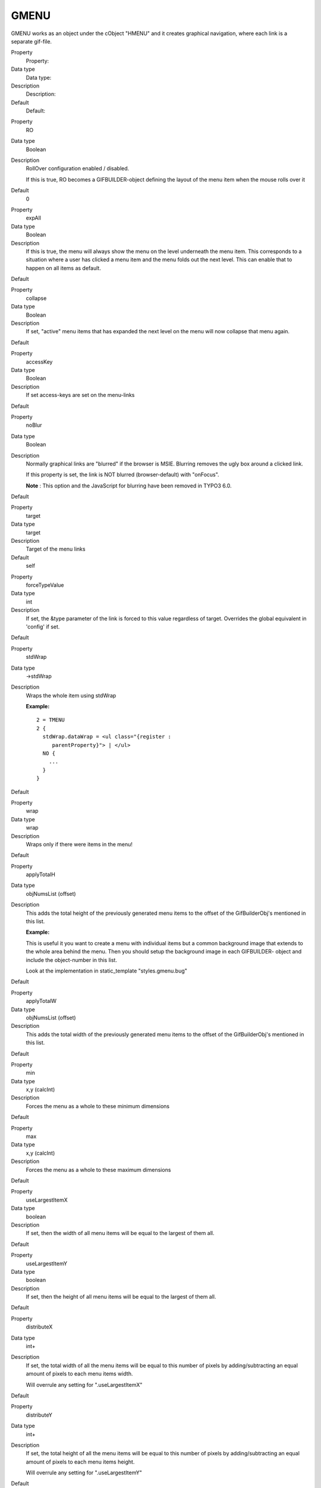 ﻿

.. ==================================================
.. FOR YOUR INFORMATION
.. --------------------------------------------------
.. -*- coding: utf-8 -*- with BOM.

.. ==================================================
.. DEFINE SOME TEXTROLES
.. --------------------------------------------------
.. role::   underline
.. role::   typoscript(code)
.. role::   ts(typoscript)
   :class:  typoscript
.. role::   php(code)


GMENU
^^^^^

GMENU works as an object under the cObject "HMENU" and it creates
graphical navigation, where each link is a separate gif-file.

.. ### BEGIN~OF~TABLE ###

.. container:: table-row

   Property
         Property:
   
   Data type
         Data type:
   
   Description
         Description:
   
   Default
         Default:


.. container:: table-row

   Property
         RO
   
   Data type
         Boolean
   
   Description
         RollOver configuration enabled / disabled.
         
         If this is true, RO becomes a GIFBUILDER-object defining the layout of
         the menu item when the mouse rolls over it
   
   Default
         0


.. container:: table-row

   Property
         expAll
   
   Data type
         Boolean
   
   Description
         If this is true, the menu will always show the menu on the level
         underneath the menu item. This corresponds to a situation where a user
         has clicked a menu item and the menu folds out the next level. This
         can enable that to happen on all items as default.
   
   Default


.. container:: table-row

   Property
         collapse
   
   Data type
         Boolean
   
   Description
         If set, "active" menu items that has expanded the next level on the
         menu will now collapse that menu again.
   
   Default


.. container:: table-row

   Property
         accessKey
   
   Data type
         Boolean
   
   Description
         If set access-keys are set on the menu-links
   
   Default


.. container:: table-row

   Property
         noBlur
   
   Data type
         Boolean
   
   Description
         Normally graphical links are "blurred" if the browser is MSIE.
         Blurring removes the ugly box around a clicked link.
         
         If this property is set, the link is NOT blurred (browser-default)
         with "onFocus".

         **Note** : This option and the JavaScript for blurring have been
         removed in TYPO3 6.0.

   Default


.. container:: table-row

   Property
         target
   
   Data type
         target
   
   Description
         Target of the menu links
   
   Default
         self


.. container:: table-row

   Property
         forceTypeValue
   
   Data type
         int
   
   Description
         If set, the &type parameter of the link is forced to this value
         regardless of target. Overrides the global equivalent in 'config' if
         set.
   
   Default


.. container:: table-row

   Property
         stdWrap
   
   Data type
         ->stdWrap
   
   Description
         Wraps the whole item using stdWrap
         
         **Example:**
         
         ::
         
            2 = TMENU
            2 {
              stdWrap.dataWrap = <ul class="{register :
                 parentProperty}"> | </ul>
              NO {
                ...
              }
            }
   
   Default


.. container:: table-row

   Property
         wrap
   
   Data type
         wrap
   
   Description
         Wraps only if there were items in the menu!
   
   Default


.. container:: table-row

   Property
         applyTotalH
   
   Data type
         objNumsList (offset)
   
   Description
         This adds the total height of the previously generated menu items to
         the offset of the GifBuilderObj's mentioned in this list.
         
         **Example:**
         
         This is useful it you want to create a menu with individual items but
         a common background image that extends to the whole area behind the
         menu. Then you should setup the background image in each GIFBUILDER-
         object and include the object-number in this list.
         
         Look at the implementation in static\_template "styles.gmenu.bug"
   
   Default


.. container:: table-row

   Property
         applyTotalW
   
   Data type
         objNumsList (offset)
   
   Description
         This adds the total width of the previously generated menu items to
         the offset of the GifBuilderObj's mentioned in this list.
   
   Default


.. container:: table-row

   Property
         min
   
   Data type
         x,y (calcInt)
   
   Description
         Forces the menu as a whole to these minimum dimensions
   
   Default


.. container:: table-row

   Property
         max
   
   Data type
         x,y (calcInt)
   
   Description
         Forces the menu as a whole to these maximum dimensions
   
   Default


.. container:: table-row

   Property
         useLargestItemX
   
   Data type
         boolean
   
   Description
         If set, then the width of all menu items will be equal to the largest
         of them all.
   
   Default


.. container:: table-row

   Property
         useLargestItemY
   
   Data type
         boolean
   
   Description
         If set, then the height of all menu items will be equal to the largest
         of them all.
   
   Default


.. container:: table-row

   Property
         distributeX
   
   Data type
         int+
   
   Description
         If set, the total width of all the menu items will be equal to this
         number of pixels by adding/subtracting an equal amount of pixels to
         each menu items width.
         
         Will overrule any setting for ".useLargestItemX"
   
   Default


.. container:: table-row

   Property
         distributeY
   
   Data type
         int+
   
   Description
         If set, the total height of all the menu items will be equal to this
         number of pixels by adding/subtracting an equal amount of pixels to
         each menu items height.
         
         Will overrule any setting for ".useLargestItemY"
   
   Default


.. container:: table-row

   Property
         removeObjectsOfDummy
   
   Data type
         objNumsList
   
   Description
         If the menu is forced to a certain minimum dimension, this is a list
         of objects in the gifbuilder-object that is removed for this last
         item. This is important to do if the menu items has elements that
         should only be applied if the item is actually a menu item!!
   
   Default


.. container:: table-row

   Property
         disableAltText
   
   Data type
         boolean
   
   Description
         If set, the alt-parameter of the images are not set. You can do it
         manually by "imgParams" (see below)
   
   Default


.. container:: table-row

   Property
         IProcFunc
   
   Data type
         function name
   
   Description
         The internal array "I" is passed to this function and expected
         returned as well. Subsequent to this function call the menu item is
         compiled by implode()'ing the array $I[parts] in the passed array.
         Thus you may modify this if you need to.
         
         See example in
         typo3/sysext/statictemplates/media/scripts/example\_itemArrayProcFunc.php
   
   Default


.. container:: table-row

   Property
         [Common Item States, see above]
         
         \+ rollover version for all, except SPC
   
   Data type
         ->GIFBUILDER
         
         \+ Additional properties! See table below
   
   Description
         This is the GIFBUILDER-options for each category of menu item that can
         be generated.
         
         **Note:** For the GMENU series you can also define the RollOver
         configuration for the item states. This means that you define the
         GIFBUILDER object for the 'Active' state by ACT and the RollOver
         GIFBUILDER object for the 'Active' state by ACTRO.
         
         This pattern goes for ALL the states except the SPC state.
         
         **SPECIAL:**
         
         The ->OptionSplit function is run on the whole GIFBUILDER-
         configuration before the items are generated.
   
   Default


.. ###### END~OF~TABLE ######

[tsref:(cObject).HMENU.(mObj).GMENU


Additional properties for Menu item states
""""""""""""""""""""""""""""""""""""""""""

These properties are additionally available for the GMENU item states
although the main object is declared to be GIFBUILDER.

It is evident that it is an unclean solution to introduce these
properties on the same level as the GIFBUILDER object in a single
situation like this. However this is how it irreversibly is and has
been for a long time.

.. ### BEGIN~OF~TABLE ###

.. container:: table-row

   Property
         Property:
   
   Data type
         Data type:
   
   Description
         Description:
   
   Default
         Default:


.. container:: table-row

   Property
         noLink
   
   Data type
         boolean
   
   Description
         If set, the item is NOT linked!
   
   Default


.. container:: table-row

   Property
         imgParams
   
   Data type
         params
   
   Description
         Parameters for the <img>-tag
   
   Default


.. container:: table-row

   Property
         altTarget
   
   Data type
         string
   
   Description
         Alternative target which overrides the target defined for the GMENU
   
   Default


.. container:: table-row

   Property
         altImgResource
   
   Data type
         imgResouce
   
   Description
         Defines an alternative image to use. If an image returns here, it will
         override any GIFBUILDER configuration.
   
   Default


.. container:: table-row

   Property
         ATagParams
   
   Data type
         string /stdWrap
   
   Description
         Additional parameters
   
   Default


.. container:: table-row

   Property
         ATagTitle
   
   Data type
         string /stdWrap
   
   Description
         which defines the title attribute of the a-tag. (See TMENUITEM also)
   
   Default


.. container:: table-row

   Property
         additionalParams
   
   Data type
         string /stdWrap
   
   Description
         Define parameters that are added to the end of the URL. This must be
         code ready to insert after the last parameter.
         
         For details, see typolink->additionalParams
   
   Default


.. container:: table-row

   Property
         wrap
   
   Data type
         wrap
   
   Description
         Wrap of the menu item.
   
   Default


.. container:: table-row

   Property
         allWrap
   
   Data type
         wrap /stdWrap
   
   Description
         Wraps the whole item.
   
   Default


.. container:: table-row

   Property
         wrapItemAndSub
   
   Data type
         wrap /stdWrap
   
   Description
         Wraps the whole item and any submenu concatenated to it.
   
   Default


.. container:: table-row

   Property
         subst\_elementUid
   
   Data type
         boolean
   
   Description
         If set, "{elementUid}" is substituted with the item uid.
   
   Default


.. container:: table-row

   Property
         allStdWrap
   
   Data type
         ->stdWrap
   
   Description
         stdWrap of the whole item
   
   Default


.. ###### END~OF~TABLE ######

[tsref:(cObject).HMENU.(mObj).GMENU.(itemState)]

